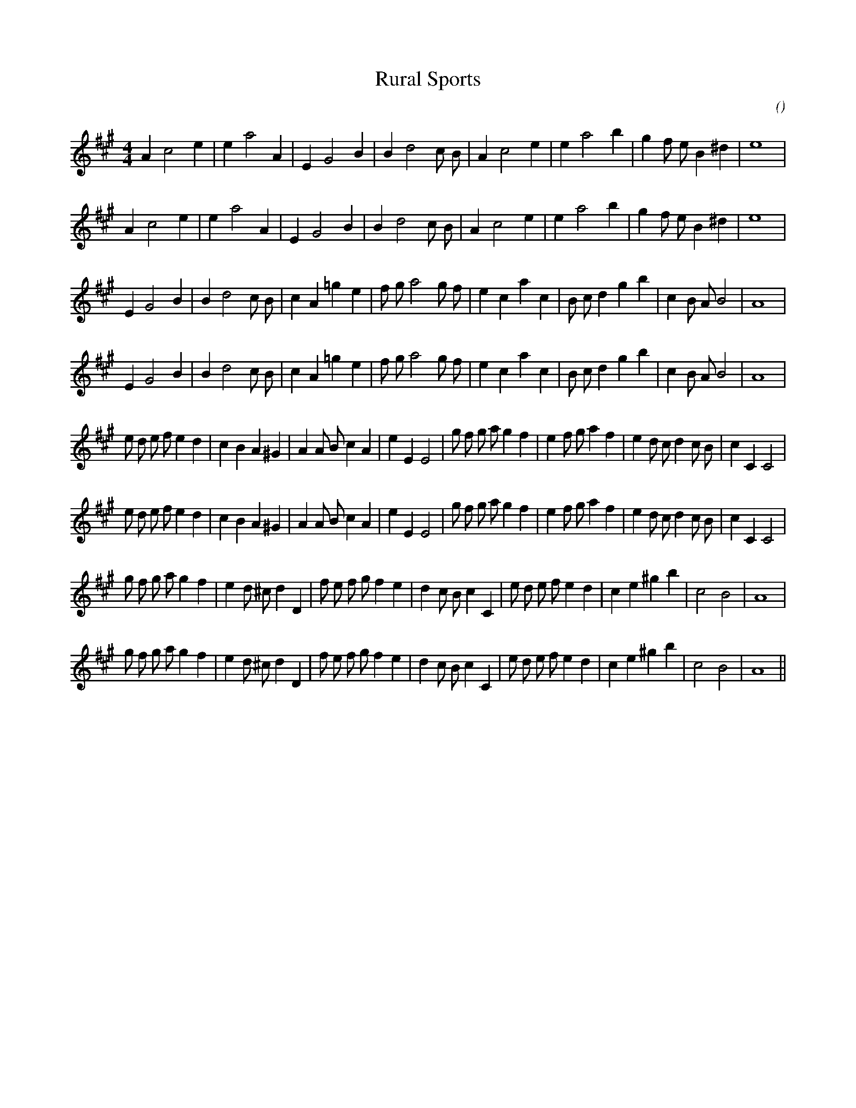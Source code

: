 X:1
T: Rural Sports
N:
C:
S:
A:
O:
R:
M:4/4
K:A
I:speed 200
%W: A1
% voice 1 (1 lines, 25 notes)
K:A
M:4/4
L:1/16
A4 c8 e4|e4 a8 A4 |E4 G8 B4|B4 d8 c2 B2 |A4 c8 e4|e4 a8 b4 |g4 f2 e2 B4 ^d4 |e16 |
%W: A2
% voice 1 (1 lines, 25 notes)
A4 c8 e4|e4 a8 A4 |E4 G8 B4|B4 d8 c2 B2 |A4 c8 e4|e4 a8 b4 |g4 f2 e2 B4 ^d4 |e16 |
%W: B1
% voice 1 (1 lines, 30 notes)
E4 G8 B4|B4 d8 c2 B2 |c4 A4 =g4 e4 |f2 g2 a8 g2 f2 |e4 c4 a4 c4 |B2 c2 d4 g4 b4 |c4 B2 A2 B8 |A16 |
%W: B2
% voice 1 (1 lines, 30 notes)
E4 G8 B4|B4 d8 c2 B2 |c4 A4 =g4 e4 |f2 g2 a8 g2 f2 |e4 c4 a4 c4 |B2 c2 d4 g4 b4 |c4 B2 A2 B8 |A16 |
%W: C1
% voice 1 (1 lines, 38 notes)
K:a
e2 d2 e2 f2 e4 d4 |c4 B4 A4 ^G4 |A4 A2 B2 c4 A4 |e4 E4 E8 |g2 f2 g2 a2 g4 f4 |e4 f2 g2 a4 f4 |e4 d2 c2 d4 c2 B2 |c4 C4 C8 |
%W: C2
% voice 1 (1 lines, 38 notes)
e2 d2 e2 f2 e4 d4 |c4 B4 A4 ^G4 |A4 A2 B2 c4 A4 |e4 E4 E8 |g2 f2 g2 a2 g4 f4 |e4 f2 g2 a4 f4 |e4 d2 c2 d4 c2 B2 |c4 C4 C8 |
%W: D1
% voice 1 (1 lines, 35 notes)
g2 f2 g2 a2 g4 f4 |e4 d2 ^c2 d4 D4 |f2 e2 f2 g2 f4 e4 |d4 c2 B2 c4 C4 |e2 d2 e2 f2 e4 d4 |c4 e4 ^g4 b4 |c8 B8 |A16 |
%W: D2
% voice 1 (1 lines, 35 notes)
g2 f2 g2 a2 g4 f4 |e4 d2 ^c2 d4 D4 |f2 e2 f2 g2 f4 e4 |d4 c2 B2 c4 C4 |e2 d2 e2 f2 e4 d4 |c4 e4 ^g4 b4 |c8 B8 |A16 ||
